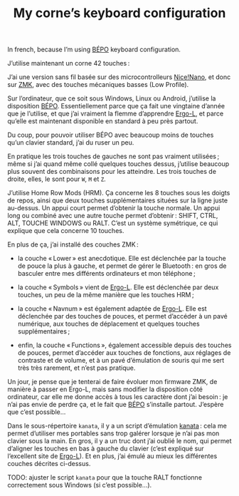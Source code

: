 #+TITLE: My corne’s keyboard configuration

In french, because I’m using [[https://bépo.fr][BÉPO]] keyboard configuration.

J’utilise maintenant un corne 42 touches :
[[./my_keymap.svg]]

J’ai une version sans fil basée sur des microcontrolleurs [[https://nicekeyboards.com/nice-nano/][Nice!Nano]], et donc sur
[[https://zmk.dev/][ZMK]], avec des touches mécaniques basses (Low Profile).

Sur l’ordinateur, que ce soit sous Windows, Linux ou Android, j’utilise la
disposition [[https://bépo.fr][BÉPO]]. Essentiellement parce que ça fait une vingtaine d’année que je
l’utilise, et que j’ai vraiment la flemme d’apprendre [[https://ergol.org/][Ergo-L]], et parce qu’elle
est maintenant disponible en standard à peu près partout.

Du coup, pour pouvoir utiliser BÉPO avec beaucoup moins de touches qu’un clavier
standard, j’ai du ruser un peu.

En pratique les trois touches de gauches ne sont pas vraiment utilisées ; même
si j’ai quand même collé quelques touches dessus, j’utilise beaucoup plus
souvent des combinaisons pour les atteindre. Les trois touches de droite, elles,
le sont pour ~W~, ~M~ et ~Z~.

J’utilise Home Row Mods (HRM). Ça concerne les 8 touches sous les doigts de
repos, ainsi que deux touches supplémentaires situées sur la ligne juste
au-dessus. Un appui court permet d’obtenir la touche normale. Un appui long ou
combiné avec une autre touche permet d’obtenir : SHIFT, CTRL, ALT, TOUCHE
WINDOWS ou RALT. C’est un système symétrique, ce qui explique que cela concerne
10 touches.

En plus de ça, j’ai installé des couches ZMK :

- la couche « Lower » est anecdotique. Elle est déclenchée par la touche de pouce
  la plus à gauche, et permet de gérer le Bluetooth : en gros de basculer entre
  mes différents ordinateurs et mon téléphone ;

- la couche « Symbols » vient de [[https://ergol.org/][Ergo-L]]. Elle est déclenchée par deux touches,
  un peu de la même manière que les touches HRM ;

- la couche « Navnum » est également adaptée de [[https://ergol.org/][Ergo-L]]. Elle est déclenchée par
  des touches de pouces, et permet d’accéder à un pavé numérique, aux touches de
  déplacement et quelques touches supplémentaires ;

- enfin, la couche « Functions », également accessible depuis des touches de
  pouces, permet d’accéder aux touches de fonctions, aux réglages de contraste
  et de volume, et à un pavé d’émulation de souris qui me sert très très
  rarement, et n’est pas pratique.

Un jour, je pense que je tenterai de faire évoluer mon firmware ZMK, de manière
à passer en Ergo-L, mais sans modifier la disposition côté ordinateur, car elle
me donne accès à tous les caractère dont j’ai besoin : je n’ai pas envie de
perdre ça, et le fait que [[https://bépo.fr][BÉPO]] s’installe partout. J’espère que c’est possible…

Dans le sous-répertoire ~kanata~, il y a un script d’émulation [[https://github.com/jtroo/kanata][kanata]] : cela me
permet d’utiliser mes portables sans trop galérer lorsque je n’ai pas mon
clavier sous la main. En gros, il y a un truc dont j’ai oublié le nom, qui
permet d’aligner les touches en bas à gauche du clavier (c’est expliqué sur
l’excellent site de [[https://ergol.org/][Ergo-L]]). Et en plus, j’ai émulé au mieux les différentes
couches décrites ci-dessus.

TODO: ajuster le script ~kanata~ pour que la touche RALT fonctionne correctement
sous Windows (si c’est possible…).
